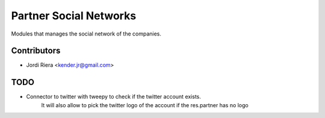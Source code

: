 Partner Social Networks
=======================
Modules that manages the social network of the companies.


Contributors
------------
* Jordi Riera <kender.jr@gmail.com>


TODO
----
* Connector to twitter with tweepy to check if the twitter account exists.
    It will also allow to pick the twitter logo of the account if the res.partner has no
    logo

